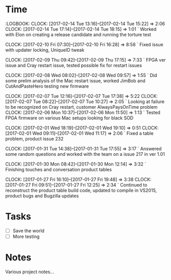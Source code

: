 

* Time 
  :LOGBOOK:
  CLOCK: [2017-02-14 Tue 13:16]--[2017-02-14 Tue 15:22] =>  2:06
  CLOCK:  [2017-02-14 Tue 17:14]--[2017-02-14 Tue 18:15] =>  1:01
  ` Worked with Elon on creating a release candidate and running the torture test

  CLOCK: [2017-02-10 Fri 07:30]--[2017-02-10 Fri 16:28] =>  8:58
  ` Fixed issue with updater locking, UniqueID tweak

  CLOCK: [2017-02-09 Thu 09:42]--[2017-02-09 Thu 17:15] =>  7:33
  ` FPGA ver issue and Cray restart issue, tested possible fix for restart issues

  CLOCK: [2017-02-08 Wed 08:02]--[2017-02-08 Wed 09:57] =>  1:55
  ` Did some prelim analysis of the Mac restart issue, worked JimBob and CutAndPasteHero testing new firmware

  CLOCK: [2017-02-07 Tue 12:16]--[2017-02-07 Tue 17:38] =>  5:22
  CLOCK: [2017-02-07 Tue 08:22]--[2017-02-07 Tue 10:27] =>  2:05
  ` Looking at failure to be recognized on Cray restart, customer AlwaysPaysOnTime problem 
  CLOCK: [2017-02-06 Mon 10:37]--[2017-02-06 Mon 11:50] =>  1:13
  ` Tested FPGA firmware on various Mac setups looking for black SOD

  CLOCK: [2017-02-01 Wed 18:19]--[2017-02-01 Wed 19:10] =>  0:51
  CLOCK: [2017-02-01 Wed 09:11]--[2017-02-01 Wed 11:17] =>  2:06
  ` Fixed a table problem, product issue 232

  CLOCK: [2017-01-31 Tue 14:38]--[2017-01-31 Tue 17:55] =>  3:17
  ` Answered some random questions and worked with the team on a issue 217 in ver 1.01

  CLOCK: [2017-01-30 Mon 08:42]--[2017-01-30 Mon 12:14] =>  3:32
  ` Finishing touches and conversation product tables

  CLOCK: [2017-01-27 Fri 16:10]--[2017-01-27 Fri 19:48] =>  3:38
  CLOCK: [2017-01-27 Fri 09:51]--[2017-01-27 Fri 12:25] =>  2:34
  ` Continued to reconstruct the product table build code, updated to compile in VS2015, product bugs and Bugzilla updates


* Tasks

  - [ ] Save the world
  - [ ] More testing

* Notes

  Various project notes...

